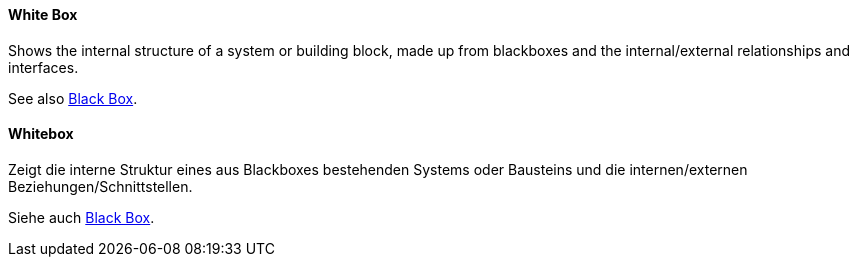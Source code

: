 // tag::EN[]

==== White Box

Shows the internal structure of a system or building block, made up from blackboxes and the internal/external relationships and interfaces.

See also <<term-blackbox,Black Box>>.

// end::EN[]


// tag::DE[]

==== Whitebox

Zeigt die interne Struktur eines aus Blackboxes bestehenden Systems oder Bausteins und die internen/externen Beziehungen/Schnittstellen.

Siehe auch <<term-blackbox,Black Box>>.

// end::DE[]